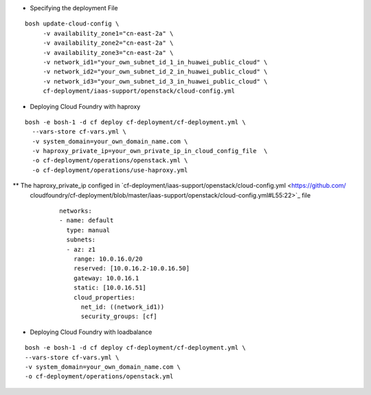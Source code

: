 
* Specifying the deployment File

::

     bosh update-cloud-config \
          -v availability_zone1="cn-east-2a" \
          -v availability_zone2="cn-east-2a" \
          -v availability_zone3="cn-east-2a" \
          -v network_id1="your_own_subnet_id_1_in_huawei_public_cloud" \
          -v network_id2="your_own_subnet_id_2_in_huawei_public_cloud" \
          -v network_id3="your_own_subnet_id_3_in_huawei_public_cloud" \
          cf-deployment/iaas-support/openstack/cloud-config.yml

* Deploying Cloud Foundry with haproxy

::

     bosh -e bosh-1 -d cf deploy cf-deployment/cf-deployment.yml \
       --vars-store cf-vars.yml \
       -v system_domain=your_own_domain_name.com \
       -v haproxy_private_ip=your_own_private_ip_in_cloud_config_file  \
       -o cf-deployment/operations/openstack.yml \
       -o cf-deployment/operations/use-haproxy.yml


** The haproxy_private_ip configed in `cf-deployment/iaas-support/openstack/cloud-config.yml <https://github.com/
   cloudfoundry/cf-deployment/blob/master/iaas-support/openstack/cloud-config.yml#L55:22>`_ file

     ::

          networks:
          - name: default
            type: manual
            subnets:
            - az: z1
              range: 10.0.16.0/20
              reserved: [10.0.16.2-10.0.16.50]
              gateway: 10.0.16.1
              static: [10.0.16.51]
              cloud_properties:
                net_id: ((network_id1))
                security_groups: [cf]


* Deploying Cloud Foundry with loadbalance

::

     bosh -e bosh-1 -d cf deploy cf-deployment/cf-deployment.yml \
     --vars-store cf-vars.yml \
     -v system_domain=your_own_domain_name.com \
     -o cf-deployment/operations/openstack.yml

